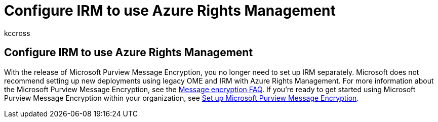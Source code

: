 = Configure IRM to use Azure Rights Management
:audience: ITPro
:author: kccross
:description: This article contains information about Microsoft Purview Message Encryption.
:f1.keywords: ["NOCSH"]
:manager: laurawi
:ms.assetid: 1b1f8c8b-f3b4-439b-910c-cf2f89a07a15
:ms.author: krowley
:ms.collection: ["M365-security-compliance"]
:ms.custom: ["seo-marvel-apr2020"]
:ms.date: 12/13/2017
:ms.localizationpriority: medium
:ms.service: O365-seccomp
:ms.topic: article
:search.appverid: ["MET150"]

== Configure IRM to use Azure Rights Management

With the release of Microsoft Purview Message Encryption, you no longer need to set up IRM separately.
Microsoft does not recommend setting up new deployments using legacy OME and IRM with Azure Rights Management.
For more information about the Microsoft Purview Message Encryption, see the link:./ome-faq.yml[Message encryption FAQ].
If you're ready to get started using Microsoft Purview Message Encryption within your organization, see xref:./set-up-new-message-encryption-capabilities.adoc[Set up Microsoft Purview Message Encryption].
